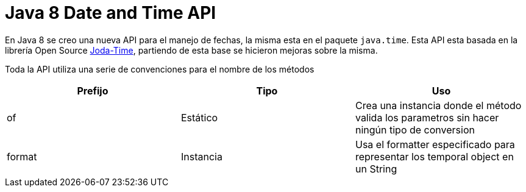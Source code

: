 = Java 8 Date and Time API

En Java 8 se creo una nueva API para el manejo de fechas, la misma esta en el paquete `java.time`. Esta API esta basada en la librería Open Source http://www.joda.org/joda-time/[Joda-Time], partiendo de esta base se hicieron mejoras sobre la misma.

Toda la API utiliza una serie de convenciones para el nombre de los métodos

[options="header"]
|===
|Prefijo	|Tipo		|Uso
|of			|Estático	|Crea una instancia donde el método valida los parametros sin hacer ningún tipo de conversion
|format		|Instancia	|Usa el formatter especificado para representar los temporal object en un String
|===
